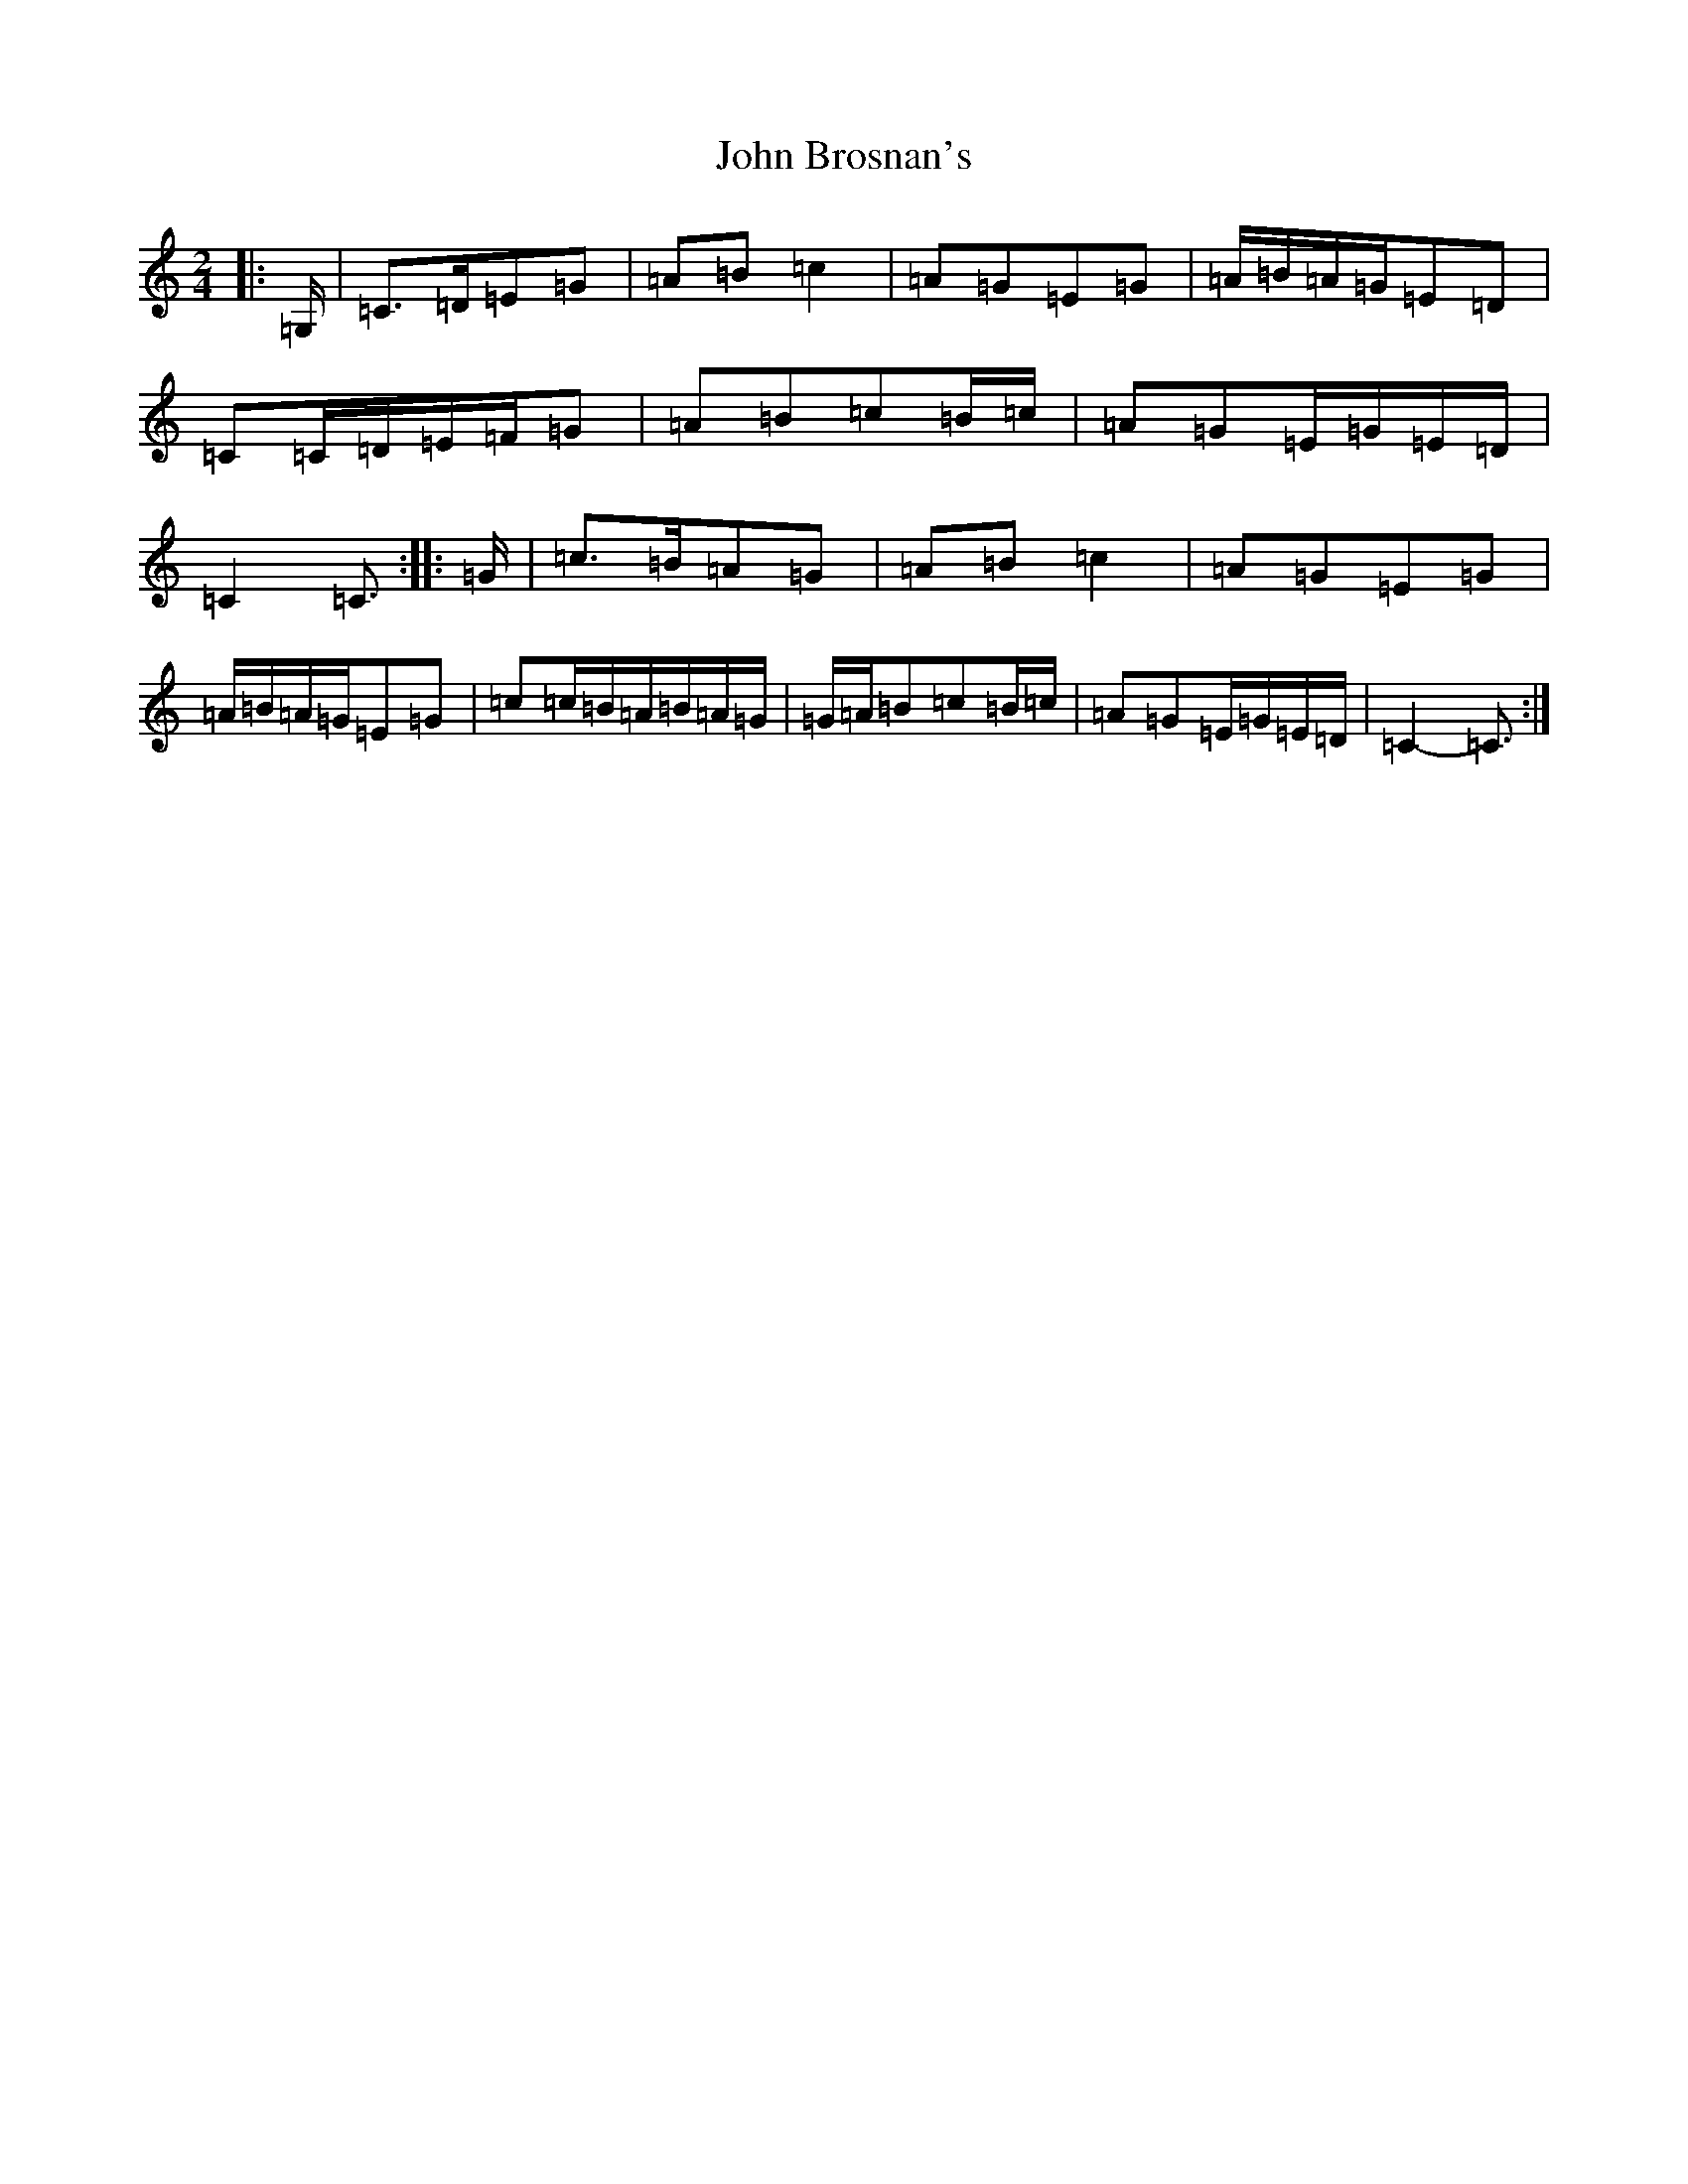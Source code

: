 X: 10673
T: John Brosnan's
S: https://thesession.org/tunes/4824#setting17271
Z: G Major
R: polka
M: 2/4
L: 1/8
K: C Major
|:=G,/2|=C>=D=E=G|=A=B=c2|=A=G=E=G|=A/2=B/2=A/2=G/2=E=D|=C=C/2=D/2=E/2=F/2=G|=A=B=c=B/2=c/2|=A=G=E/2=G/2=E/2=D/2|=C2=C3/2:||:=G/2|=c>=B=A=G|=A=B=c2|=A=G=E=G|=A/2=B/2=A/2=G/2=E=G|=c=c/2=B/2=A/2=B/2=A/2=G/2|=G/2=A/2=B=c=B/2=c/2|=A=G=E/2=G/2=E/2=D/2|=C2-=C3/2:|